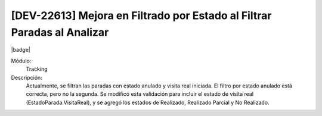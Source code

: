 [DEV-22613] Mejora en Filtrado por Estado al Filtrar Paradas al Analizar
--------------------------------------------------------------------------

|badge|

.. |badge| raw:: html
   
   <span style="background-color: #04a7de; color: white; padding: 4px 8px; border-radius: 4px;">Nueva característica</span>

Módulo: 
   Tracking

Descripción: 
  Actualmente, se filtran las paradas con estado anulado y visita real iniciada. El filtro por estado anulado está correcta, pero no la segunda. 
  Se modificó esta validación para incluir el estado de visita real (EstadoParada.VisitaReal), y se agregó los estados de Realizado, Realizado Parcial y No Realizado.

.. versionadded:: 10.230.0.0-LTS

